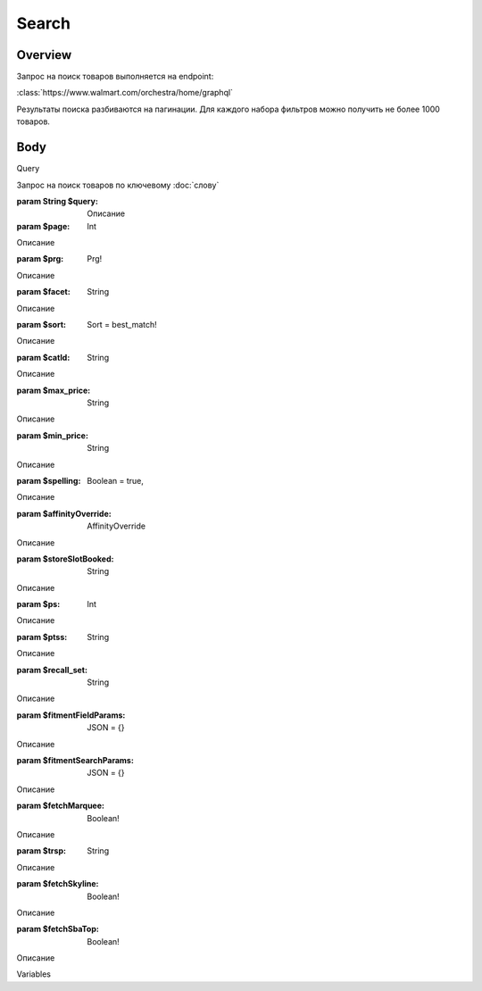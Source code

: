 Search
-----------
Overview
~~~~~~~~~~~

Запрос на поиск товаров выполняется на endpoint:

:class:`https://www.walmart.com/orchestra/home/graphql`

Результаты поиска разбиваются на пагинации. Для каждого набора фильтров можно получить не более 1000 товаров.


Body
~~~~~~~~~~~

Query

.. py:function:: query Search(...)

Запрос на поиск товаров по ключевому :doc:`слову`

:param String $query: Описание

:param $page: Int

Описание

:param $prg: Prg!

Описание

:param $facet: String

Описание

:param $sort: Sort = best_match!

Описание

:param $catId: String

Описание

:param $max_price: String

Описание

:param $min_price: String

Описание

:param $spelling: Boolean = true,

Описание

:param $affinityOverride: AffinityOverride

Описание

:param $storeSlotBooked: String

Описание

:param $ps: Int

Описание

:param $ptss: String

Описание

:param $recall_set: String

Описание

:param $fitmentFieldParams: JSON = {}

Описание

:param $fitmentSearchParams: JSON = {}

Описание

:param $fetchMarquee: Boolean!

Описание

:param $trsp: String

Описание

:param $fetchSkyline: Boolean!

Описание

:param $fetchSbaTop: Boolean!

Описание

Variables

.. code:: json
    "variables": {
        "id": "",
        "dealsId": "",
        "query": "Weston",
        "page": 1,
        "prg": "desktop",
        "catId": "",
        "facet": "",
        "sort": "best_match",
        "rawFacet": "",
        "seoPath": "",
        "ps": 40,
        "ptss": "",
        "trsp": "",
        "beShelfId": "",
        "recall_set": "",
        "module_search": "",
        "min_price": "",
        "max_price": "",
        "storeSlotBooked": "",
        "additionalQueryParams": null,
        "fitmentFieldParams": null,
        "fitmentSearchParams": {
          "id": "",
          "dealsId": "",
          "query": "Weston",
          "page": 1,
          "prg": "desktop",
          "catId": "",
          "facet": "",
          "sort": "best_match",
          "rawFacet": "",
          "seoPath": "",
          "ps": 40,
          "ptss": "",
          "trsp": "",
          "beShelfId": "",
          "recall_set": "",
          "module_search": "",
          "min_price": "",
          "max_price": "",
          "storeSlotBooked": "",
          "additionalQueryParams": null,
          "cat_id": "",
          "_be_shelf_id": ""
        },
        "fetchMarquee": true,
        "fetchSkyline": true,
        "fetchSbaTop": true
      }
